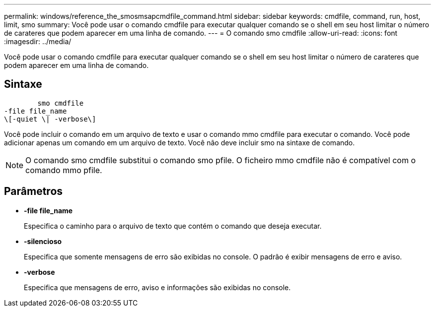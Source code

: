 ---
permalink: windows/reference_the_smosmsapcmdfile_command.html 
sidebar: sidebar 
keywords: cmdfile, command, run, host, limit, smo 
summary: Você pode usar o comando cmdfile para executar qualquer comando se o shell em seu host limitar o número de carateres que podem aparecer em uma linha de comando. 
---
= O comando smo cmdfile
:allow-uri-read: 
:icons: font
:imagesdir: ../media/


[role="lead"]
Você pode usar o comando cmdfile para executar qualquer comando se o shell em seu host limitar o número de carateres que podem aparecer em uma linha de comando.



== Sintaxe

[listing]
----

        smo cmdfile
-file file_name
\[-quiet \| -verbose\]
----
Você pode incluir o comando em um arquivo de texto e usar o comando mmo cmdfile para executar o comando. Você pode adicionar apenas um comando em um arquivo de texto. Você não deve incluir smo na sintaxe de comando.


NOTE: O comando smo cmdfile substitui o comando smo pfile. O ficheiro mmo cmdfile não é compatível com o comando mmo pfile.



== Parâmetros

* *-file file_name*
+
Especifica o caminho para o arquivo de texto que contém o comando que deseja executar.

* *-silencioso*
+
Especifica que somente mensagens de erro são exibidas no console. O padrão é exibir mensagens de erro e aviso.

* *-verbose*
+
Especifica que mensagens de erro, aviso e informações são exibidas no console.


